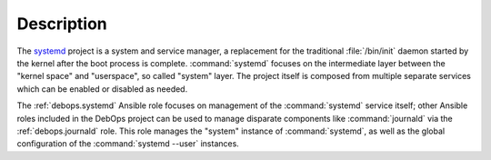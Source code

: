 .. Copyright (C) 2023 Maciej Delmanowski <drybjed@gmail.com>
.. Copyright (C) 2023 DebOps <https://debops.org/>
.. SPDX-License-Identifier: GPL-3.0-only

Description
===========

The `systemd`__ project is a system and service manager, a replacement for the
traditional :file:`/bin/init` daemon started by the kernel after the boot
process is complete. :command:`systemd` focuses on the intermediate layer
between the "kernel space" and "userspace", so called "system" layer. The
project itself is composed from multiple separate services which can be enabled
or disabled as needed.

.. __: https://www.freedesktop.org/wiki/Software/systemd/

The :ref:`debops.systemd` Ansible role focuses on management of the
:command:`systemd` service itself; other Ansible roles included in the DebOps
project can be used to manage disparate components like :command:`journald` via
the :ref:`debops.journald` role. This role manages the "system" instance of
:command:`systemd`, as well as the global configuration of the
:command:`systemd --user` instances.
